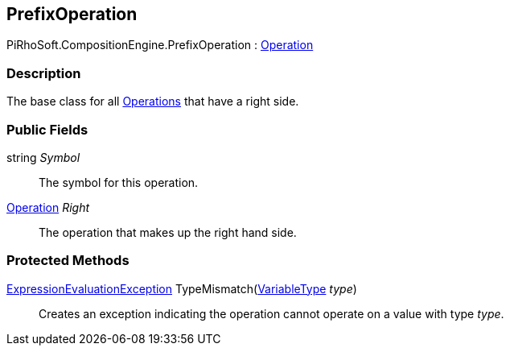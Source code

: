 [#reference/prefix-operation]

## PrefixOperation

PiRhoSoft.CompositionEngine.PrefixOperation : <<reference/operation.html,Operation>>

### Description

The base class for all <<reference/operation.html,Operations>> that have a right side.

### Public Fields

string _Symbol_::

The symbol for this operation.

<<reference/operation.html,Operation>> _Right_::

The operation that makes up the right hand side.

### Protected Methods

<<reference/expression-evaluation-exception.html,ExpressionEvaluationException>> TypeMismatch(<<reference/variable-type.html,VariableType>> _type_)::

Creates an exception indicating the operation cannot operate on a value with type _type_.